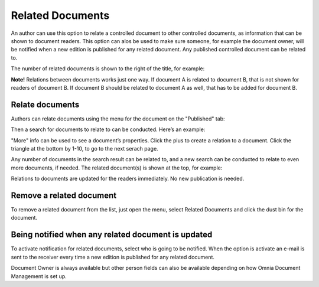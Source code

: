 Related Documents
===========================

An author can use this option to relate a controlled document to other controlled documents, as information that can be shown to document readers. This option can alos be used to make sure someone, for example the document owner, will be notified when a new edition is published for any related document. Any published controlled document can be related to.

The number of related documents is shown to the right of the title, for example:

.. image:: related-documents-list.png
 
**Note!**
Relations between documents works just one way. If document A is related to document B, that is not shown for readers of document B. If document B should be related to document A as well, that has to be added for document B.

Relate documents
*****************
Authors can relate documents using the menu for the document on the "Published" tab:

.. image:: relate-documents-1.png
 
Then a search for documents to relate to can be conducted. Here’s an example:

.. image:: relate-documents-search.png
 
"More" info can be used to see a document’s properties. Click the plus to create a relation to a document. Click the triangle at the bottom by 1-10, to go to the next serach page.

Any number of documents in the search result can be related to, and a new search can be conducted to relate to even more documents, if needed. The related document(s) is shown at the top, for example:

.. image:: documents-related.png
 
Relations to documents are updated for the readers immediately. No new publication is needed.

Remove a related document
**************************
To remove a related document from the list, just open the menu, select Related Documents and click the dust bin for the document.

.. image:: related-remove.png
 
Being notified when any related document is updated
****************************************************
To activate notification for related documents, select who is going to be notified. When the option is activate an e-mail is sent to the receiver every time a new edition is published for any related document.

.. image:: relate-notify.png

Document Owner is always available but other person fields can also be available depending on how Omnia Document Management is set up.


